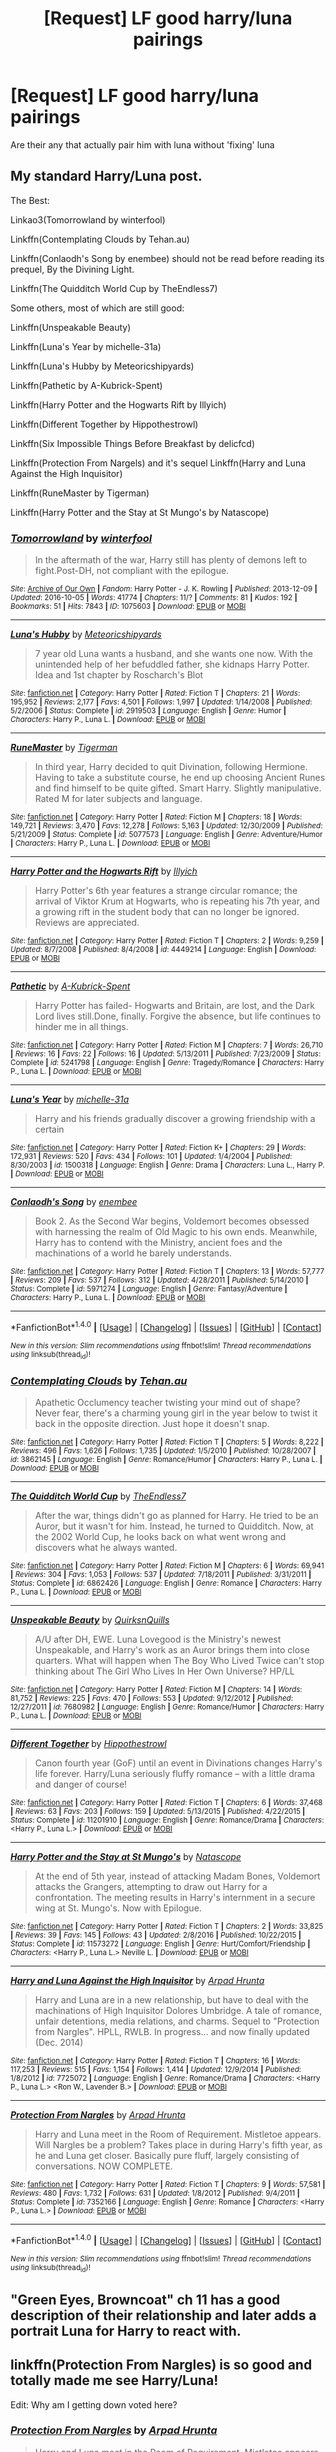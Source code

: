 #+TITLE: [Request] LF good harry/luna pairings

* [Request] LF good harry/luna pairings
:PROPERTIES:
:Author: LoL_KK
:Score: 8
:DateUnix: 1483997908.0
:DateShort: 2017-Jan-10
:FlairText: Request
:END:
Are their any that actually pair him with luna without 'fixing' luna


** My standard Harry/Luna post.

The Best:

Linkao3(Tomorrowland by winterfool)

Linkffn(Contemplating Clouds by Tehan.au)

Linkffn(Conlaodh's Song by enembee) should not be read before reading its prequel, By the Divining Light.

Linkffn(The Quidditch World Cup by TheEndless7)

Some others, most of which are still good:

Linkffn(Unspeakable Beauty)

Linkffn(Luna's Year by michelle-31a)

Linkffn(Luna's Hubby by Meteoricshipyards)

Linkffn(Pathetic by A-Kubrick-Spent)

Linkffn(Harry Potter and the Hogwarts Rift by Illyich)

Linkffn(Different Together by Hippothestrowl)

Linkffn(Six Impossible Things Before Breakfast by delicfcd)

Linkffn(Protection From Nargels) and it's sequel Linkffn(Harry and Luna Against the High Inquisitor)

Linkffn(RuneMaster by Tigerman)

Linkffn(Harry Potter and the Stay at St Mungo's by Natascope)
:PROPERTIES:
:Author: blandge
:Score: 2
:DateUnix: 1484091907.0
:DateShort: 2017-Jan-11
:END:

*** [[http://archiveofourown.org/works/1075603][*/Tomorrowland/*]] by [[http://www.archiveofourown.org/users/winterfool/pseuds/winterfool][/winterfool/]]

#+begin_quote
  In the aftermath of the war, Harry still has plenty of demons left to fight.Post-DH, not compliant with the epilogue.
#+end_quote

^{/Site/: [[http://www.archiveofourown.org/][Archive of Our Own]] *|* /Fandom/: Harry Potter - J. K. Rowling *|* /Published/: 2013-12-09 *|* /Updated/: 2016-10-05 *|* /Words/: 41774 *|* /Chapters/: 11/? *|* /Comments/: 81 *|* /Kudos/: 192 *|* /Bookmarks/: 51 *|* /Hits/: 7843 *|* /ID/: 1075603 *|* /Download/: [[http://archiveofourown.org/downloads/wi/winterfool/1075603/Tomorrowland.epub?updated_at=1475698289][EPUB]] or [[http://archiveofourown.org/downloads/wi/winterfool/1075603/Tomorrowland.mobi?updated_at=1475698289][MOBI]]}

--------------

[[http://www.fanfiction.net/s/2919503/1/][*/Luna's Hubby/*]] by [[https://www.fanfiction.net/u/897648/Meteoricshipyards][/Meteoricshipyards/]]

#+begin_quote
  7 year old Luna wants a husband, and she wants one now. With the unintended help of her befuddled father, she kidnaps Harry Potter. Idea and 1st chapter by Roscharch's Blot
#+end_quote

^{/Site/: [[http://www.fanfiction.net/][fanfiction.net]] *|* /Category/: Harry Potter *|* /Rated/: Fiction T *|* /Chapters/: 21 *|* /Words/: 195,952 *|* /Reviews/: 2,177 *|* /Favs/: 4,501 *|* /Follows/: 1,997 *|* /Updated/: 1/14/2008 *|* /Published/: 5/2/2006 *|* /Status/: Complete *|* /id/: 2919503 *|* /Language/: English *|* /Genre/: Humor *|* /Characters/: Harry P., Luna L. *|* /Download/: [[http://www.ff2ebook.com/old/ffn-bot/index.php?id=2919503&source=ff&filetype=epub][EPUB]] or [[http://www.ff2ebook.com/old/ffn-bot/index.php?id=2919503&source=ff&filetype=mobi][MOBI]]}

--------------

[[http://www.fanfiction.net/s/5077573/1/][*/RuneMaster/*]] by [[https://www.fanfiction.net/u/397906/Tigerman][/Tigerman/]]

#+begin_quote
  In third year, Harry decided to quit Divination, following Hermione. Having to take a substitute course, he end up choosing Ancient Runes and find himself to be quite gifted. Smart Harry. Slightly manipulative. Rated M for later subjects and language.
#+end_quote

^{/Site/: [[http://www.fanfiction.net/][fanfiction.net]] *|* /Category/: Harry Potter *|* /Rated/: Fiction M *|* /Chapters/: 18 *|* /Words/: 149,721 *|* /Reviews/: 3,470 *|* /Favs/: 12,278 *|* /Follows/: 5,163 *|* /Updated/: 12/30/2009 *|* /Published/: 5/21/2009 *|* /Status/: Complete *|* /id/: 5077573 *|* /Language/: English *|* /Genre/: Adventure/Humor *|* /Characters/: Harry P., Luna L. *|* /Download/: [[http://www.ff2ebook.com/old/ffn-bot/index.php?id=5077573&source=ff&filetype=epub][EPUB]] or [[http://www.ff2ebook.com/old/ffn-bot/index.php?id=5077573&source=ff&filetype=mobi][MOBI]]}

--------------

[[http://www.fanfiction.net/s/4449214/1/][*/Harry Potter and the Hogwarts Rift/*]] by [[https://www.fanfiction.net/u/1652876/Illyich][/Illyich/]]

#+begin_quote
  Harry Potter's 6th year features a strange circular romance; the arrival of Viktor Krum at Hogwarts, who is repeating his 7th year, and a growing rift in the student body that can no longer be ignored. Reviews are appreciated.
#+end_quote

^{/Site/: [[http://www.fanfiction.net/][fanfiction.net]] *|* /Category/: Harry Potter *|* /Rated/: Fiction T *|* /Chapters/: 2 *|* /Words/: 9,259 *|* /Updated/: 8/7/2008 *|* /Published/: 8/4/2008 *|* /id/: 4449214 *|* /Language/: English *|* /Download/: [[http://www.ff2ebook.com/old/ffn-bot/index.php?id=4449214&source=ff&filetype=epub][EPUB]] or [[http://www.ff2ebook.com/old/ffn-bot/index.php?id=4449214&source=ff&filetype=mobi][MOBI]]}

--------------

[[http://www.fanfiction.net/s/5241798/1/][*/Pathetic/*]] by [[https://www.fanfiction.net/u/2015747/A-Kubrick-Spent][/A-Kubrick-Spent/]]

#+begin_quote
  Harry Potter has failed- Hogwarts and Britain, are lost, and the Dark Lord lives still.Done, finally. Forgive the absence, but life continues to hinder me in all things.
#+end_quote

^{/Site/: [[http://www.fanfiction.net/][fanfiction.net]] *|* /Category/: Harry Potter *|* /Rated/: Fiction M *|* /Chapters/: 7 *|* /Words/: 26,710 *|* /Reviews/: 16 *|* /Favs/: 22 *|* /Follows/: 16 *|* /Updated/: 5/13/2011 *|* /Published/: 7/23/2009 *|* /Status/: Complete *|* /id/: 5241798 *|* /Language/: English *|* /Genre/: Tragedy/Romance *|* /Characters/: Harry P., Luna L. *|* /Download/: [[http://www.ff2ebook.com/old/ffn-bot/index.php?id=5241798&source=ff&filetype=epub][EPUB]] or [[http://www.ff2ebook.com/old/ffn-bot/index.php?id=5241798&source=ff&filetype=mobi][MOBI]]}

--------------

[[http://www.fanfiction.net/s/1500318/1/][*/Luna's Year/*]] by [[https://www.fanfiction.net/u/439695/michelle-31a][/michelle-31a/]]

#+begin_quote
  Harry and his friends gradually discover a growing friendship with a certain
#+end_quote

^{/Site/: [[http://www.fanfiction.net/][fanfiction.net]] *|* /Category/: Harry Potter *|* /Rated/: Fiction K+ *|* /Chapters/: 29 *|* /Words/: 172,931 *|* /Reviews/: 520 *|* /Favs/: 434 *|* /Follows/: 101 *|* /Updated/: 1/4/2004 *|* /Published/: 8/30/2003 *|* /id/: 1500318 *|* /Language/: English *|* /Genre/: Drama *|* /Characters/: Luna L., Harry P. *|* /Download/: [[http://www.ff2ebook.com/old/ffn-bot/index.php?id=1500318&source=ff&filetype=epub][EPUB]] or [[http://www.ff2ebook.com/old/ffn-bot/index.php?id=1500318&source=ff&filetype=mobi][MOBI]]}

--------------

[[http://www.fanfiction.net/s/5971274/1/][*/Conlaodh's Song/*]] by [[https://www.fanfiction.net/u/980211/enembee][/enembee/]]

#+begin_quote
  Book 2. As the Second War begins, Voldemort becomes obsessed with harnessing the realm of Old Magic to his own ends. Meanwhile, Harry has to contend with the Ministry, ancient foes and the machinations of a world he barely understands.
#+end_quote

^{/Site/: [[http://www.fanfiction.net/][fanfiction.net]] *|* /Category/: Harry Potter *|* /Rated/: Fiction T *|* /Chapters/: 13 *|* /Words/: 57,777 *|* /Reviews/: 209 *|* /Favs/: 537 *|* /Follows/: 312 *|* /Updated/: 4/28/2011 *|* /Published/: 5/14/2010 *|* /Status/: Complete *|* /id/: 5971274 *|* /Language/: English *|* /Genre/: Fantasy/Adventure *|* /Characters/: Harry P., Luna L. *|* /Download/: [[http://www.ff2ebook.com/old/ffn-bot/index.php?id=5971274&source=ff&filetype=epub][EPUB]] or [[http://www.ff2ebook.com/old/ffn-bot/index.php?id=5971274&source=ff&filetype=mobi][MOBI]]}

--------------

*FanfictionBot*^{1.4.0} *|* [[[https://github.com/tusing/reddit-ffn-bot/wiki/Usage][Usage]]] | [[[https://github.com/tusing/reddit-ffn-bot/wiki/Changelog][Changelog]]] | [[[https://github.com/tusing/reddit-ffn-bot/issues/][Issues]]] | [[[https://github.com/tusing/reddit-ffn-bot/][GitHub]]] | [[[https://www.reddit.com/message/compose?to=tusing][Contact]]]

^{/New in this version: Slim recommendations using/ ffnbot!slim! /Thread recommendations using/ linksub(thread_id)!}
:PROPERTIES:
:Author: FanfictionBot
:Score: 1
:DateUnix: 1484092066.0
:DateShort: 2017-Jan-11
:END:


*** [[http://www.fanfiction.net/s/3862145/1/][*/Contemplating Clouds/*]] by [[https://www.fanfiction.net/u/1191693/Tehan-au][/Tehan.au/]]

#+begin_quote
  Apathetic Occlumency teacher twisting your mind out of shape? Never fear, there's a charming young girl in the year below to twist it back in the opposite direction. Just hope it doesn't snap.
#+end_quote

^{/Site/: [[http://www.fanfiction.net/][fanfiction.net]] *|* /Category/: Harry Potter *|* /Rated/: Fiction T *|* /Chapters/: 5 *|* /Words/: 8,222 *|* /Reviews/: 496 *|* /Favs/: 1,626 *|* /Follows/: 1,735 *|* /Updated/: 1/5/2010 *|* /Published/: 10/28/2007 *|* /id/: 3862145 *|* /Language/: English *|* /Genre/: Romance/Humor *|* /Characters/: Harry P., Luna L. *|* /Download/: [[http://www.ff2ebook.com/old/ffn-bot/index.php?id=3862145&source=ff&filetype=epub][EPUB]] or [[http://www.ff2ebook.com/old/ffn-bot/index.php?id=3862145&source=ff&filetype=mobi][MOBI]]}

--------------

[[http://www.fanfiction.net/s/6862426/1/][*/The Quidditch World Cup/*]] by [[https://www.fanfiction.net/u/2638737/TheEndless7][/TheEndless7/]]

#+begin_quote
  After the war, things didn't go as planned for Harry. He tried to be an Auror, but it wasn't for him. Instead, he turned to Quidditch. Now, at the 2002 World Cup, he looks back on what went wrong and discovers what he always wanted.
#+end_quote

^{/Site/: [[http://www.fanfiction.net/][fanfiction.net]] *|* /Category/: Harry Potter *|* /Rated/: Fiction M *|* /Chapters/: 6 *|* /Words/: 69,941 *|* /Reviews/: 304 *|* /Favs/: 1,053 *|* /Follows/: 537 *|* /Updated/: 7/18/2011 *|* /Published/: 3/31/2011 *|* /Status/: Complete *|* /id/: 6862426 *|* /Language/: English *|* /Genre/: Romance *|* /Characters/: Harry P., Luna L. *|* /Download/: [[http://www.ff2ebook.com/old/ffn-bot/index.php?id=6862426&source=ff&filetype=epub][EPUB]] or [[http://www.ff2ebook.com/old/ffn-bot/index.php?id=6862426&source=ff&filetype=mobi][MOBI]]}

--------------

[[http://www.fanfiction.net/s/7680982/1/][*/Unspeakable Beauty/*]] by [[https://www.fanfiction.net/u/1686298/QuirksnQuills][/QuirksnQuills/]]

#+begin_quote
  A/U after DH, EWE. Luna Lovegood is the Ministry's newest Unspeakable, and Harry's work as an Auror brings them into close quarters. What will happen when The Boy Who Lived Twice can't stop thinking about The Girl Who Lives In Her Own Universe? HP/LL
#+end_quote

^{/Site/: [[http://www.fanfiction.net/][fanfiction.net]] *|* /Category/: Harry Potter *|* /Rated/: Fiction M *|* /Chapters/: 14 *|* /Words/: 81,752 *|* /Reviews/: 225 *|* /Favs/: 470 *|* /Follows/: 553 *|* /Updated/: 9/12/2012 *|* /Published/: 12/27/2011 *|* /id/: 7680982 *|* /Language/: English *|* /Genre/: Romance/Humor *|* /Characters/: Harry P., Luna L. *|* /Download/: [[http://www.ff2ebook.com/old/ffn-bot/index.php?id=7680982&source=ff&filetype=epub][EPUB]] or [[http://www.ff2ebook.com/old/ffn-bot/index.php?id=7680982&source=ff&filetype=mobi][MOBI]]}

--------------

[[http://www.fanfiction.net/s/11201910/1/][*/Different Together/*]] by [[https://www.fanfiction.net/u/3099396/Hippothestrowl][/Hippothestrowl/]]

#+begin_quote
  Canon fourth year (GoF) until an event in Divinations changes Harry's life forever. Harry/Luna seriously fluffy romance -- with a little drama and danger of course!
#+end_quote

^{/Site/: [[http://www.fanfiction.net/][fanfiction.net]] *|* /Category/: Harry Potter *|* /Rated/: Fiction T *|* /Chapters/: 6 *|* /Words/: 37,468 *|* /Reviews/: 63 *|* /Favs/: 203 *|* /Follows/: 159 *|* /Updated/: 5/13/2015 *|* /Published/: 4/22/2015 *|* /Status/: Complete *|* /id/: 11201910 *|* /Language/: English *|* /Genre/: Romance/Drama *|* /Characters/: <Harry P., Luna L.> *|* /Download/: [[http://www.ff2ebook.com/old/ffn-bot/index.php?id=11201910&source=ff&filetype=epub][EPUB]] or [[http://www.ff2ebook.com/old/ffn-bot/index.php?id=11201910&source=ff&filetype=mobi][MOBI]]}

--------------

[[http://www.fanfiction.net/s/11573272/1/][*/Harry Potter and the Stay at St Mungo's/*]] by [[https://www.fanfiction.net/u/5332204/Natascope][/Natascope/]]

#+begin_quote
  At the end of 5th year, instead of attacking Madam Bones, Voldemort attacks the Grangers, attempting to draw out Harry for a confrontation. The meeting results in Harry's internment in a secure wing at St. Mungo's. Now with Epilogue.
#+end_quote

^{/Site/: [[http://www.fanfiction.net/][fanfiction.net]] *|* /Category/: Harry Potter *|* /Rated/: Fiction T *|* /Chapters/: 2 *|* /Words/: 33,825 *|* /Reviews/: 39 *|* /Favs/: 145 *|* /Follows/: 43 *|* /Updated/: 2/8/2016 *|* /Published/: 10/22/2015 *|* /Status/: Complete *|* /id/: 11573272 *|* /Language/: English *|* /Genre/: Hurt/Comfort/Friendship *|* /Characters/: <Harry P., Luna L.> Neville L. *|* /Download/: [[http://www.ff2ebook.com/old/ffn-bot/index.php?id=11573272&source=ff&filetype=epub][EPUB]] or [[http://www.ff2ebook.com/old/ffn-bot/index.php?id=11573272&source=ff&filetype=mobi][MOBI]]}

--------------

[[http://www.fanfiction.net/s/7725072/1/][*/Harry and Luna Against the High Inquisitor/*]] by [[https://www.fanfiction.net/u/3205163/Arpad-Hrunta][/Arpad Hrunta/]]

#+begin_quote
  Harry and Luna are in a new relationship, but have to deal with the machinations of High Inquisitor Dolores Umbridge. A tale of romance, unfair detentions, media relations, and charms. Sequel to "Protection from Nargles". HPLL, RWLB. In progress... and now finally updated (Dec. 2014)
#+end_quote

^{/Site/: [[http://www.fanfiction.net/][fanfiction.net]] *|* /Category/: Harry Potter *|* /Rated/: Fiction T *|* /Chapters/: 16 *|* /Words/: 117,253 *|* /Reviews/: 515 *|* /Favs/: 1,154 *|* /Follows/: 1,414 *|* /Updated/: 12/9/2014 *|* /Published/: 1/8/2012 *|* /id/: 7725072 *|* /Language/: English *|* /Genre/: Romance/Drama *|* /Characters/: <Harry P., Luna L.> <Ron W., Lavender B.> *|* /Download/: [[http://www.ff2ebook.com/old/ffn-bot/index.php?id=7725072&source=ff&filetype=epub][EPUB]] or [[http://www.ff2ebook.com/old/ffn-bot/index.php?id=7725072&source=ff&filetype=mobi][MOBI]]}

--------------

[[http://www.fanfiction.net/s/7352166/1/][*/Protection From Nargles/*]] by [[https://www.fanfiction.net/u/3205163/Arpad-Hrunta][/Arpad Hrunta/]]

#+begin_quote
  Harry and Luna meet in the Room of Requirement. Mistletoe appears. Will Nargles be a problem? Takes place in during Harry's fifth year, as he and Luna get closer. Basically pure fluff, largely consisting of conversations. NOW COMPLETE.
#+end_quote

^{/Site/: [[http://www.fanfiction.net/][fanfiction.net]] *|* /Category/: Harry Potter *|* /Rated/: Fiction T *|* /Chapters/: 9 *|* /Words/: 57,581 *|* /Reviews/: 480 *|* /Favs/: 1,732 *|* /Follows/: 631 *|* /Updated/: 1/8/2012 *|* /Published/: 9/4/2011 *|* /Status/: Complete *|* /id/: 7352166 *|* /Language/: English *|* /Genre/: Romance *|* /Characters/: <Harry P., Luna L.> *|* /Download/: [[http://www.ff2ebook.com/old/ffn-bot/index.php?id=7352166&source=ff&filetype=epub][EPUB]] or [[http://www.ff2ebook.com/old/ffn-bot/index.php?id=7352166&source=ff&filetype=mobi][MOBI]]}

--------------

*FanfictionBot*^{1.4.0} *|* [[[https://github.com/tusing/reddit-ffn-bot/wiki/Usage][Usage]]] | [[[https://github.com/tusing/reddit-ffn-bot/wiki/Changelog][Changelog]]] | [[[https://github.com/tusing/reddit-ffn-bot/issues/][Issues]]] | [[[https://github.com/tusing/reddit-ffn-bot/][GitHub]]] | [[[https://www.reddit.com/message/compose?to=tusing][Contact]]]

^{/New in this version: Slim recommendations using/ ffnbot!slim! /Thread recommendations using/ linksub(thread_id)!}
:PROPERTIES:
:Author: FanfictionBot
:Score: 1
:DateUnix: 1484092070.0
:DateShort: 2017-Jan-11
:END:


** "Green Eyes, Browncoat" ch 11 has a good description of their relationship and later adds a portrait Luna for Harry to react with.
:PROPERTIES:
:Author: wwbillyww
:Score: 2
:DateUnix: 1484120903.0
:DateShort: 2017-Jan-11
:END:


** linkffn(Protection From Nargles) is so good and totally made me see Harry/Luna!

Edit: Why am I getting down voted here?
:PROPERTIES:
:Author: ayeayefitlike
:Score: 2
:DateUnix: 1484080101.0
:DateShort: 2017-Jan-10
:END:

*** [[http://www.fanfiction.net/s/7352166/1/][*/Protection From Nargles/*]] by [[https://www.fanfiction.net/u/3205163/Arpad-Hrunta][/Arpad Hrunta/]]

#+begin_quote
  Harry and Luna meet in the Room of Requirement. Mistletoe appears. Will Nargles be a problem? Takes place in during Harry's fifth year, as he and Luna get closer. Basically pure fluff, largely consisting of conversations. NOW COMPLETE.
#+end_quote

^{/Site/: [[http://www.fanfiction.net/][fanfiction.net]] *|* /Category/: Harry Potter *|* /Rated/: Fiction T *|* /Chapters/: 9 *|* /Words/: 57,581 *|* /Reviews/: 480 *|* /Favs/: 1,732 *|* /Follows/: 631 *|* /Updated/: 1/8/2012 *|* /Published/: 9/4/2011 *|* /Status/: Complete *|* /id/: 7352166 *|* /Language/: English *|* /Genre/: Romance *|* /Characters/: <Harry P., Luna L.> *|* /Download/: [[http://www.ff2ebook.com/old/ffn-bot/index.php?id=7352166&source=ff&filetype=epub][EPUB]] or [[http://www.ff2ebook.com/old/ffn-bot/index.php?id=7352166&source=ff&filetype=mobi][MOBI]]}

--------------

*FanfictionBot*^{1.4.0} *|* [[[https://github.com/tusing/reddit-ffn-bot/wiki/Usage][Usage]]] | [[[https://github.com/tusing/reddit-ffn-bot/wiki/Changelog][Changelog]]] | [[[https://github.com/tusing/reddit-ffn-bot/issues/][Issues]]] | [[[https://github.com/tusing/reddit-ffn-bot/][GitHub]]] | [[[https://www.reddit.com/message/compose?to=tusing][Contact]]]

^{/New in this version: Slim recommendations using/ ffnbot!slim! /Thread recommendations using/ linksub(thread_id)!}
:PROPERTIES:
:Author: FanfictionBot
:Score: 1
:DateUnix: 1484080119.0
:DateShort: 2017-Jan-10
:END:


*** Whoops, hurried to reply and it was already recommended! Honestly though, so good.
:PROPERTIES:
:Author: ayeayefitlike
:Score: 1
:DateUnix: 1484080142.0
:DateShort: 2017-Jan-10
:END:


** linkffn(For Love of Magic) perhaps?
:PROPERTIES:
:Author: Ch1pp
:Score: 1
:DateUnix: 1484013569.0
:DateShort: 2017-Jan-10
:END:

*** [[http://www.fanfiction.net/s/11669575/1/][*/For Love of Magic/*]] by [[https://www.fanfiction.net/u/5241558/Noodlehammer][/Noodlehammer/]]

#+begin_quote
  A different upbringing leaves Harry Potter with an early knowledge of magic and a view towards the Wizarding World not as an escape from the Dursleys, but as an opportunity to learn more about it. Unfortunately, he quickly finds that there are many elements in this new world that are unwilling to leave the Boy-Who-Lived alone.
#+end_quote

^{/Site/: [[http://www.fanfiction.net/][fanfiction.net]] *|* /Category/: Harry Potter *|* /Rated/: Fiction M *|* /Chapters/: 31 *|* /Words/: 411,376 *|* /Reviews/: 5,352 *|* /Favs/: 5,617 *|* /Follows/: 6,423 *|* /Updated/: 12/24 *|* /Published/: 12/15/2015 *|* /id/: 11669575 *|* /Language/: English *|* /Characters/: Harry P. *|* /Download/: [[http://www.ff2ebook.com/old/ffn-bot/index.php?id=11669575&source=ff&filetype=epub][EPUB]] or [[http://www.ff2ebook.com/old/ffn-bot/index.php?id=11669575&source=ff&filetype=mobi][MOBI]]}

--------------

*FanfictionBot*^{1.4.0} *|* [[[https://github.com/tusing/reddit-ffn-bot/wiki/Usage][Usage]]] | [[[https://github.com/tusing/reddit-ffn-bot/wiki/Changelog][Changelog]]] | [[[https://github.com/tusing/reddit-ffn-bot/issues/][Issues]]] | [[[https://github.com/tusing/reddit-ffn-bot/][GitHub]]] | [[[https://www.reddit.com/message/compose?to=tusing][Contact]]]

^{/New in this version: Slim recommendations using/ ffnbot!slim! /Thread recommendations using/ linksub(thread_id)!}
:PROPERTIES:
:Author: FanfictionBot
:Score: 1
:DateUnix: 1484013599.0
:DateShort: 2017-Jan-10
:END:


*** way too much sex IMO
:PROPERTIES:
:Author: LoL_KK
:Score: 1
:DateUnix: 1484187367.0
:DateShort: 2017-Jan-12
:END:


** linkffn(7352166)
:PROPERTIES:
:Author: nypism
:Score: 1
:DateUnix: 1484016014.0
:DateShort: 2017-Jan-10
:END:

*** [[http://www.fanfiction.net/s/7352166/1/][*/Protection From Nargles/*]] by [[https://www.fanfiction.net/u/3205163/Arpad-Hrunta][/Arpad Hrunta/]]

#+begin_quote
  Harry and Luna meet in the Room of Requirement. Mistletoe appears. Will Nargles be a problem? Takes place in during Harry's fifth year, as he and Luna get closer. Basically pure fluff, largely consisting of conversations. NOW COMPLETE.
#+end_quote

^{/Site/: [[http://www.fanfiction.net/][fanfiction.net]] *|* /Category/: Harry Potter *|* /Rated/: Fiction T *|* /Chapters/: 9 *|* /Words/: 57,581 *|* /Reviews/: 480 *|* /Favs/: 1,732 *|* /Follows/: 631 *|* /Updated/: 1/8/2012 *|* /Published/: 9/4/2011 *|* /Status/: Complete *|* /id/: 7352166 *|* /Language/: English *|* /Genre/: Romance *|* /Characters/: <Harry P., Luna L.> *|* /Download/: [[http://www.ff2ebook.com/old/ffn-bot/index.php?id=7352166&source=ff&filetype=epub][EPUB]] or [[http://www.ff2ebook.com/old/ffn-bot/index.php?id=7352166&source=ff&filetype=mobi][MOBI]]}

--------------

*FanfictionBot*^{1.4.0} *|* [[[https://github.com/tusing/reddit-ffn-bot/wiki/Usage][Usage]]] | [[[https://github.com/tusing/reddit-ffn-bot/wiki/Changelog][Changelog]]] | [[[https://github.com/tusing/reddit-ffn-bot/issues/][Issues]]] | [[[https://github.com/tusing/reddit-ffn-bot/][GitHub]]] | [[[https://www.reddit.com/message/compose?to=tusing][Contact]]]

^{/New in this version: Slim recommendations using/ ffnbot!slim! /Thread recommendations using/ linksub(thread_id)!}
:PROPERTIES:
:Author: FanfictionBot
:Score: 1
:DateUnix: 1484016030.0
:DateShort: 2017-Jan-10
:END:


*** The whole bit about her "artist signature" had me dying
:PROPERTIES:
:Author: timthomas299
:Score: 1
:DateUnix: 1484046313.0
:DateShort: 2017-Jan-10
:END:
